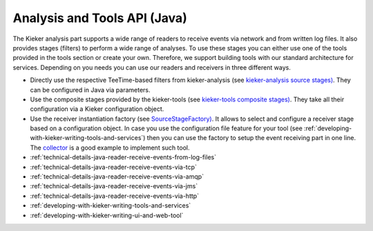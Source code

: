 .. _technical-details-java-analysis-and-tools-api:

Analysis and Tools API (Java) 
=============================

The Kieker analysis part supports a wide range of readers to receive
events via network and from written log files. It also provides stages
(filters) to perform a wide range of analyses. To use these stages you
can either use one of the tools provided in the tools section or create
your own. Therefore, we support building tools with our standard
architecture for services. Depending on you needs you can use our
readers and receivers in three different ways.

-  Directly use the respective TeeTime-based filters from
   kieker-analysis (see `kieker-analysis source
   stages) <https://github.com/kieker-monitoring/kieker/tree/master/kieker-analysis/src/kieker/analysis/source>`_.
   They can be configured in Java via parameters.
-  Use the composite stages provided by the kieker-tools (see
   `kieker-tools composite
   stages) <https://github.com/kieker-monitoring/kieker/tree/master/kieker-tools/src/kieker/tools/source>`_.
   They take all their configuration via a Kieker configuration object.
-  Use the receiver instantiation factory (see
   `SourceStageFactory) <https://github.com/kieker-monitoring/kieker/blob/master/kieker-tools/src/kieker/tools/source/SourceStageFactory.java>`_.
   It allows to select and configure a receiver stage based on a
   configuration object. In case you use the configuration file feature
   for your tool (see :ref:`developing-with-kieker-writing-tools-and-services`) then you can
   use the factory to setup the event receiving part in one line. The
   `collector <https://github.com/kieker-monitoring/kieker/tree/master/kieker-tools/collector/src/kieker/tools/collector>`_
   is a good example to implement such tool.

-  :ref:`technical-details-java-reader-receive-events-from-log-files`
-  :ref:`technical-details-java-reader-receive-events-via-tcp`
-  :ref:`technical-details-java-reader-receive-events-via-amqp`
-  :ref:`technical-details-java-reader-receive-events-via-jms`
-  :ref:`technical-details-java-reader-receive-events-via-http`
-  :ref:`developing-with-kieker-writing-tools-and-services`
-  :ref:`developing-with-kieker-writing-ui-and-web-tool`

